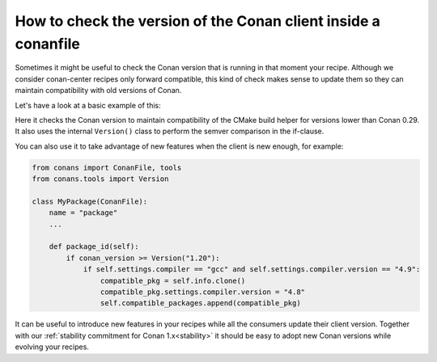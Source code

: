 
How to check the version of the Conan client inside a conanfile
===============================================================

Sometimes it might be useful to check the Conan version that is running in that moment your recipe.
Although we consider conan-center recipes only forward compatible, this kind of check makes sense to
update them so they can maintain compatibility with old versions of Conan.

Let's have a look at a basic example of this:

.. code-block:: python
   :caption: conanfile.py

    from conans import ConanFile, CMake
    from conans.tools import Version


    class MyLibraryConan(ConanFile):
        name = "mylibrary"
        version = "1.0"

        def build(self):
            if conan_version < Version("0.29"):
                cmake = CMake(self.settings)
            else:
                cmake = CMake(self)
        ...

Here it checks the Conan version to maintain compatibility of the CMake build helper for versions
lower than Conan 0.29. It also uses the internal ``Version()`` class to perform the semver
comparison in the if-clause.

You can also use it to take advantage of new features when the client is new enough, for 
example:

.. code-block:: python

    from conans import ConanFile, tools
    from conans.tools import Version

    class MyPackage(ConanFile):
        name = "package"
        ...

        def package_id(self):
            if conan_version >= Version("1.20"):
                if self.settings.compiler == "gcc" and self.settings.compiler.version == "4.9":
                    compatible_pkg = self.info.clone()
                    compatible_pkg.settings.compiler.version = "4.8"
                    self.compatible_packages.append(compatible_pkg)


It can be useful to introduce new features in your recipes while all the consumers update
their client version. Together with our :ref:`stability commitment for Conan 1.x<stability>`
it should be easy to adopt new Conan versions while evolving your recipes.
